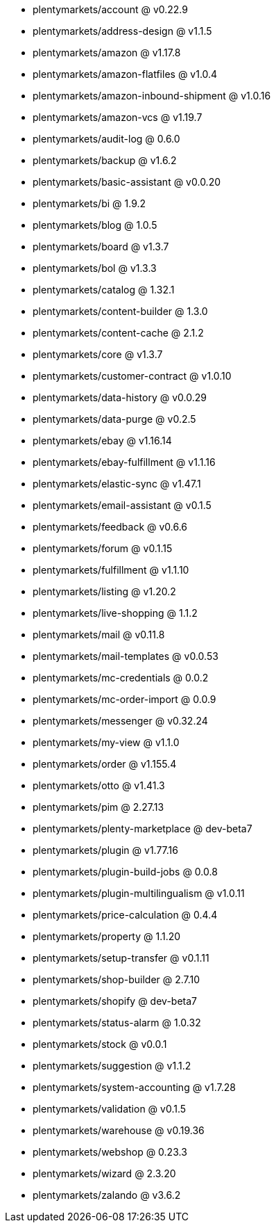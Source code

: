 * plentymarkets/account @ v0.22.9
* plentymarkets/address-design @ v1.1.5
* plentymarkets/amazon @ v1.17.8
* plentymarkets/amazon-flatfiles @ v1.0.4
* plentymarkets/amazon-inbound-shipment @ v1.0.16
* plentymarkets/amazon-vcs @ v1.19.7
* plentymarkets/audit-log @ 0.6.0
* plentymarkets/backup @ v1.6.2
* plentymarkets/basic-assistant @ v0.0.20
* plentymarkets/bi @ 1.9.2
* plentymarkets/blog @ 1.0.5
* plentymarkets/board @ v1.3.7
* plentymarkets/bol @ v1.3.3
* plentymarkets/catalog @ 1.32.1
* plentymarkets/content-builder @ 1.3.0
* plentymarkets/content-cache @ 2.1.2
* plentymarkets/core @ v1.3.7
* plentymarkets/customer-contract @ v1.0.10
* plentymarkets/data-history @ v0.0.29
* plentymarkets/data-purge @ v0.2.5
* plentymarkets/ebay @ v1.16.14
* plentymarkets/ebay-fulfillment @ v1.1.16
* plentymarkets/elastic-sync @ v1.47.1
* plentymarkets/email-assistant @ v0.1.5
* plentymarkets/feedback @ v0.6.6
* plentymarkets/forum @ v0.1.15
* plentymarkets/fulfillment @ v1.1.10
* plentymarkets/listing @ v1.20.2
* plentymarkets/live-shopping @ 1.1.2
* plentymarkets/mail @ v0.11.8
* plentymarkets/mail-templates @ v0.0.53
* plentymarkets/mc-credentials @ 0.0.2
* plentymarkets/mc-order-import @ 0.0.9
* plentymarkets/messenger @ v0.32.24
* plentymarkets/my-view @ v1.1.0
* plentymarkets/order @ v1.155.4
* plentymarkets/otto @ v1.41.3
* plentymarkets/pim @ 2.27.13
* plentymarkets/plenty-marketplace @ dev-beta7
* plentymarkets/plugin @ v1.77.16
* plentymarkets/plugin-build-jobs @ 0.0.8
* plentymarkets/plugin-multilingualism @ v1.0.11
* plentymarkets/price-calculation @ 0.4.4
* plentymarkets/property @ 1.1.20
* plentymarkets/setup-transfer @ v0.1.11
* plentymarkets/shop-builder @ 2.7.10
* plentymarkets/shopify @ dev-beta7
* plentymarkets/status-alarm @ 1.0.32
* plentymarkets/stock @ v0.0.1
* plentymarkets/suggestion @ v1.1.2
* plentymarkets/system-accounting @ v1.7.28
* plentymarkets/validation @ v0.1.5
* plentymarkets/warehouse @ v0.19.36
* plentymarkets/webshop @ 0.23.3
* plentymarkets/wizard @ 2.3.20
* plentymarkets/zalando @ v3.6.2
